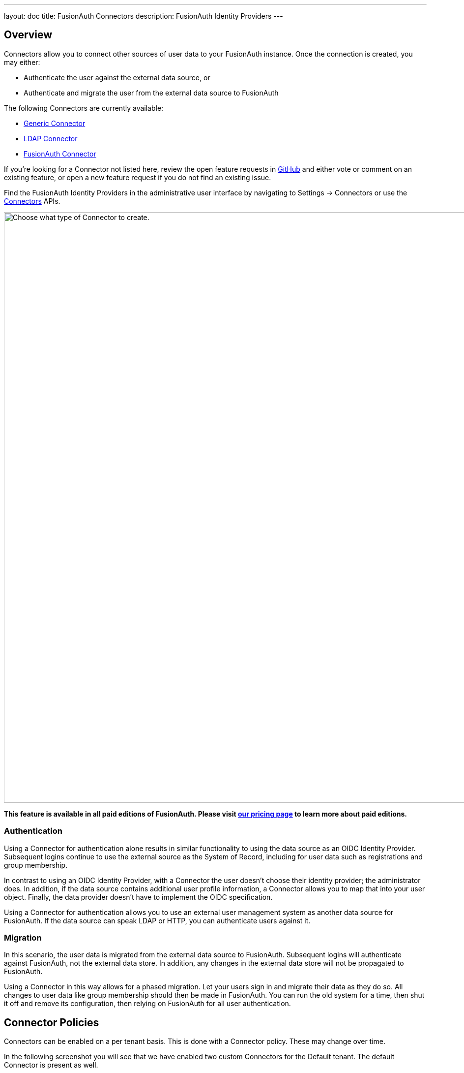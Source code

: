 ---
layout: doc
title: FusionAuth Connectors
description: FusionAuth Identity Providers
---

:sectnumlevels: 0

== Overview

Connectors allow you to connect other sources of user data to your FusionAuth instance. Once the connection is created, you may either:

* Authenticate the user against the external data source, or
* Authenticate and migrate the user from the external data source to FusionAuth

The following Connectors are currently available:

* link:generic-connector[Generic Connector]
* link:ldap-connector[LDAP Connector]
* link:fusionauth-connector[FusionAuth Connector]

If you're looking for a Connector not listed here, review the open feature requests in https://github.com/FusionAuth/fusionauth-issues/issues[GitHub] and either vote or comment on an existing feature, or open a new feature request if you do not find an existing issue.

Find the FusionAuth Identity Providers in the administrative user interface by navigating to [breadcrumb]#Settings -> Connectors# or use the link:../apis/connectors/[Connectors] APIs.

image::connectors/connectors-screen.png[Choose what type of Connector to create.,width=1200,role=shadowed]

*This feature is available in all paid editions of FusionAuth. Please visit link:/pricing[our pricing page] to learn more about paid editions.*

=== Authentication

Using a Connector for authentication alone results in similar functionality to using the data source as an OIDC Identity Provider. Subsequent logins continue to use the external source as the System of Record, including for user data such as registrations and group membership.

In contrast to using an OIDC Identity Provider, with a Connector the user doesn't choose their identity provider; the administrator does. In addition, if the data source contains additional user profile information, a Connector allows you to map that into your user object. Finally, the data provider doesn't have to implement the OIDC specification.

Using a Connector for authentication allows you to use an external user management system as another data source for FusionAuth. If the data source can speak LDAP or HTTP, you can authenticate users against it.

=== Migration

In this scenario, the user data is migrated from the external data source to FusionAuth. Subsequent logins will authenticate against FusionAuth, not the external data store. In addition, any changes in the external data store will not be propagated to FusionAuth. 

Using a Connector in this way allows for a phased migration. Let your users sign in and migrate their data as they do so. All changes to user data like group membership should then be made in FusionAuth. You can run the old system for a time, then shut it off and remove its configuration, then relying on FusionAuth for all user authentication.

== Connector Policies

Connectors can be enabled on a per tenant basis. This is done with a Connector policy. These may change over time.

In the following screenshot you will see that we have enabled two custom Connectors for the Default tenant. The default Connector is present as well. 

image::connectors/tenant-connector-tab.png[The Tenant Connector policy configuration tab.,width=1200,role=shadowed]

The order of operations matters for Connectors. The Connector policy rules are applied in order when a user authenticates for the first time.

In the above system, first time users who have an email address with a domain `pipedpiper.com` will be authenticated against the Active Directory Connector. If they are not found, they'll be authenticated against the Legacy User API Connector. If they are not found in that system, the user will be authenticated against the FusionAuth Connector.

Users who have an email address with any other domain will be authenticated against the Legacy User API Connector the first time they log in. If they are not found in that system, the user will be authenticated against the FusionAuth Connector.

On authentication the Connector creates the user object and stores it into FusionAuth. Once a user is authenticated against a Connector, they will always be authenticated against that same data source. If a Connector is deleted, users will be authenticated against the Connectors in the order defined by the current policy.

=== Domains

A domain may be either be the string `*` in which case the Connector policy applies to all users, or a valid email domain such as `example.com` or `piedpiper.com`.
